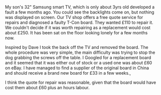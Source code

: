 #+BEGIN_COMMENT
.. title: TV Repairs
.. slug: 2018-11-13-tv-repairs
.. date: 2018-11-14 17:58:30 GMT
.. tags: whateverworks
.. category:
.. link:
.. description
.. type: text
#+END_COMMENT
My son's 32" Samsung smart TV, which is only about 3yrs old developed a fault a
few months ago. You could see the backlights come on, but nothing was displayed
on screen. Our TV shop offers a free quote service for repairs and diagnosed a
faulty T-Con board. They wanted £110 to repair it. We couldn't decide if it was
worth repairing as a replacement would cost about £250. It has been sat on the
floor looking lonely for a few months now.

Inspired by Dave I took the back off the TV and removed the board. The whole
procedure was very simple, the main difficulty was trying to stop the dog
grabbing the screws off the table. I Googled for a replacement board and it
seemed that it was either out of stock or a used one was about £60 on eBay. I
have managed to find a supplier of the original board in China and should
receive a brand new board for £33 in a few weeks.,

I think the quote for repair was reasonable, given that the board would have
cost them about £60 plus an hours labour.
